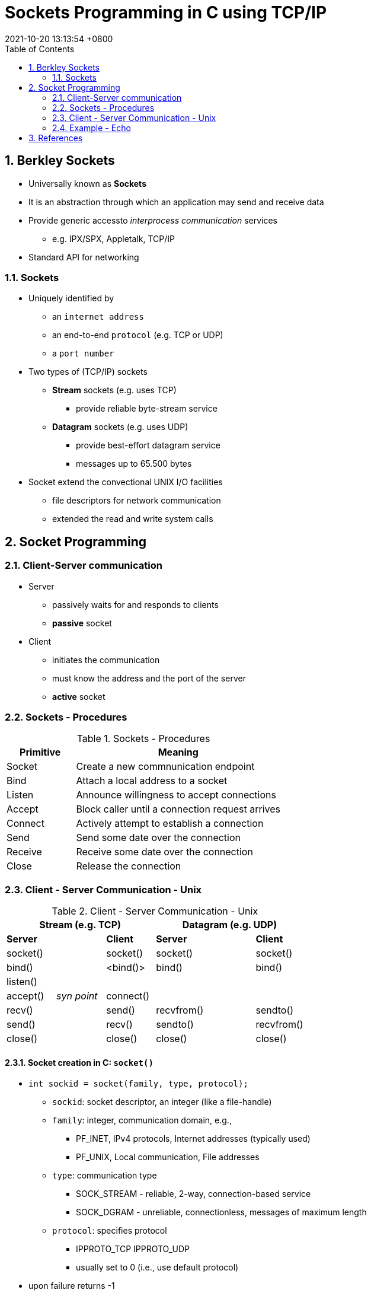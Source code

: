 = Sockets Programming in C using TCP/IP
:page-layout: post
:page-categories: ['C']
:page-tags: ['tcp/ip', 'socket', 'unix']
:revdate: 2021-10-20 13:13:54 +0800
:toc:
:sectnums:

== Berkley Sockets

* Universally known as *Sockets*
* It is an abstraction through which an application may send and receive data
* Provide generic accessto _interprocess communication_ services
** e.g. IPX/SPX, Appletalk, TCP/IP
* Standard API for networking

=== Sockets

* Uniquely identified by
** an `internet address`
** an end-to-end `protocol` (e.g. TCP or UDP)
** a `port number`
* Two types of (TCP/IP) sockets
** *Stream* sockets (e.g. uses TCP)
*** provide reliable byte-stream service
** *Datagram* sockets (e.g. uses UDP)
*** provide best-effort datagram service
*** messages up to 65.500 bytes
* Socket extend the convectional UNIX I/O facilities
** file descriptors for network communication
** extended the read and write system calls

== Socket Programming

=== Client-Server communication

* Server
** passively waits for and responds to clients
** *passive* socket
* Client
** initiates the communication
** must know the address and the port of the server
** *active* socket

=== Sockets - Procedures

.Sockets - Procedures
[%header, cols='1,3']
|===
|Primitive
|Meaning

|Socket
|Create a new commnunication endpoint

|Bind
|Attach a local address to a socket

|Listen
|Announce willingness to accept connections

|Accept
|Block caller until a connection request arrives

|Connect
|Actively attempt to establish a connection

|Send
|Send some date over the connection

|Receive
|Receive some date over the connection

|Close
|Release the connection

|===

=== Client - Server Communication - Unix

.Client - Server Communication - Unix
[%header, cols='1,1,1,1,1,1']
|===
3+|Stream (e.g. TCP)
3+|Datagram (e.g. UDP)

|*Server*
.4+|
|*Client*
|*Server*
.5+|
|*Client*

|socket()
|socket()
|socket()
|socket()

|bind()
|<bind()>
|bind()
|bind()

|listen()
|
.2+|
.2+|

|accept()
|_syn point_
|connect()

|recv()
.2+|
|send()
|recvfrom()
.2+|
|sendto()

|send()
|recv()
|sendto()
|recvfrom()

|close()
|
|close()
|close()
|
|close()

|===

==== Socket creation in C: `socket()`

* `int sockid = socket(family, type, protocol);`
** `sockid`: socket descriptor, an integer (like a file-handle)
** `family`: integer, communication domain, e.g.,
*** PF_INET, IPv4 protocols, Internet addresses (typically used)
*** PF_UNIX, Local communication, File addresses
** `type`: communication type
*** SOCK_STREAM - reliable, 2-way, connection-based service
*** SOCK_DGRAM - unreliable, connectionless, messages of maximum length
** `protocol`: specifies protocol
*** IPPROTO_TCP IPPROTO_UDP
*** usually set to 0 (i.e., use default protocol)
* upon failure returns -1

NOTE: *Note:* socket call does not specify where data will be coming from, nor where it will be going to – it just creates the interface!

==== Socket close in C: `close()`

* When finished using a socket, the socket should be closed
** `status= close(sockid);`
*** `sockid`: the file descriptor (socket being closed)
*** `status`: 0 if successful, -1 if error
* Closing a socket
** closes a connection (for stream socket)
** frees up the port used by the socket

==== Assign address to socket: `bind()`

* associates and reserves a port for use by the socket
* `int status = bind(sockid, &addrport, size);`
** `sockid`: integer, socket descriptor
** `addrport`: struct sockaddr, the (IP) address and port of the machine
*** for TCP/IP server, internet address is usually set to INADDR_ANY, i.e., chooses any incoming interface
** `size`: the size (in bytes) of the addrport structure
** `status`: upon failure -1 is returned

===== Specifying Addresses

* Socket API defines a generic data type for addresses:
+
[source,c]
----
struct sockaddr {
    unsigned short sa_family; /* Address family (e.g. AF_INET) */
    char sa_data[14];         /* Family-specific address information */
}
----
* Particular form of the `sockaddr` used for TCP/IP addresses:
+
[source,c]
----
struct in_addr {
    unsigned long s_addr;      /* Internet address (32 bits) */
}

struct sockaddr_in {
    unsigned short sin_family; /* Internet protocol (AF_INET) */
    unsigned short sin_port;   /* Address port (16 bits) */
    struct in_addr sin_addr;   /* Internet address (32 bits) */
    char sin_zero[8];          /* Not used */
}
----

IMPORTANT: *Important:* `sockaddr_in` can be casted to a `sockaddr`

===== `bind()` - Example with TCP

[source,c]
----
int sockid;
struct sockaddr_in addrport;
sockid = socket(PF_INET, SOCK_STREAM, 0);
addrport.sin_family = AF_INET;
addrport.sin_port = htons(5100);
addrport.sin_addr.s_addr = htonl(INADDR_ANY);
if(bind(sockid, (struct sockaddr *) &addrport, sizeof(addrport))!= -1) {
    // …
}
----

===== Skipping the `bind()`

* bind can be skipped for both types of sockets
** Datagram socket:
*** if only sending, no need to bind. The OS finds a port each timethe socket sends a packet
*** if receiving, need to bind
** Stream socket:
*** destination determined during connection setup
*** don't need to know port sending from (during connection setup, receiving end is informed of port)

==== Assign address to socket: `bind()`

* Instructs TCP protocol implementation to listen for connections
* `int status = listen(sockid, queueLimit);`
** `sockid`: integer, socket descriptor
** `queueLimit`: integer, # of active participants that can "wait" for a connection
** `status`: 0 if listening, -1 if error
* `listen()` is *non-blocking*: returns immediately
* The listening socket (`sockid`)
** is never used for sending and receiving
** is used by the server only as a way to get new sockets

==== Establish Connection: `connect()`

* The client establishes a connection with the server by calling `connect()`
* `int status = connect(sockid, &foreignAddr, addrlen);`
** `sockid`: integer, socket to be used in connection
** `foreignAddr`: struct sockaddr: address of the passive participant
** `addrlen`: integer, sizeof(foreignAddr)
** `status`: 0 if successful connect, -1 otherwise
* `connect()` is *blocking*

==== Incoming Connection: `accept()`

* The server gets a socket for an incoming client connection by calling `accept()`
* `int s = accept(sockid, &clientAddr, &addrLen);`
** `s`: integer, the new socket (used for _data-transfer_)
** `sockid`: integer, the orig. socket (being listened on)
** `clientAddr`: struct sockaddr, address of the active participant
*** filled in upon return
** `addrLen`: sizeof(clientAddr): value/result parameter
*** must be set appropriately before call
*** adjusted upon return
* `accept()`
** is *blocking*: waits for connection before returning
** dequeues the next connection on the queue for socket (`sockid`)

==== Exchanging data with stream socket

* `int count = send(sockid, msg, msgLen, flags);`
** `msg`: const void[], message to be transmitted
** `msgLen`: integer, length of message (in bytes) to transmit
** `flags`: integer, special options, usually just 0
** `count`: # bytes transmitted (-1 if error)
* `int count = recv(sockid, recvBuf, bufLen, flags);`
** `recvBuf`: void[], stores received bytes
** `bufLen`: # bytes received
** `flags`: integer, special options, usually just 0
** `count`: # bytes received (-1 if error)
* Calls are *blocking*
** returns only after data is sent / received

==== Exchanging data with datagram socket
* `int count = sendto(sockid, msg, msgLen, flags, &foreignAddr, addrlen);`
** `msg`, `msgLen`, `flags`, `count`: same with `send()`
** `foreignAddr`: struct sockaddr, address of the destination
** `addrLen`: sizeof(foreignAddr)
* `int count = recvfrom(sockid, recvBuf, bufLen, flags, &clientAddr, addrlen);`
** `recvBuf`, `bufLen`, `flags`, `count`: same with `recv()`
** `clientAddr`: struct sockaddr, address of the client
** `addrLen`: sizeof(clientAddr)
* Calls are *blocking*
** returns only after data is sent / received

=== Example - Echo

* A client communicates with an "echo" server
* The server simply echoes whatever it receives back to the client

[source,c]
----
/* die_with_error.h */

void die_with_error(char*);
----

[source,c]
----
/* die_with_error.c */

#include <stdio.h>
#include <stdlib.h>
#include <string.h>
#include <errno.h>

void die_with_error(char* error) {
    int errsv = errno;
    fprintf(stderr, "%s: %s", strerror(errsv), error);
    exit(EXIT_FAILURE);
}
----

==== Echo using stream socket

[source,c]
----
/* tcp_server.c */
#include <arpa/inet.h>
#include <stdio.h>
#include <string.h>
#include <sys/types.h>
#include <sys/socket.h>
#include <unistd.h>

#include "die_with_error.h"

#define MAXPENDING 1024
#define RCVBUFSIZE 4096

int main(void) {
    /* Create a TCP socket */
    /* Create socket for incoming connections */
    int serv_sock;
    if ((serv_sock = socket(PF_INET, SOCK_STREAM, IPPROTO_TCP)) < 0) {
        die_with_error("socket() failed");
    }

    /* Assign a port to socket */
    int serv_port = 5100;
    struct sockaddr_in serv_addr; 
    serv_addr.sin_family = AF_INET;                 /* Internet address family */
    serv_addr.sin_addr.s_addr = htonl(INADDR_ANY);  /* Any incoming interface */
    serv_addr.sin_port = htons(serv_port);           /* Local port */
    if (bind(serv_sock, (struct sockaddr *) &serv_addr, sizeof(serv_addr)) < 0) {
        die_with_error("bind() failed");
    }

    /* Set socket to listen */
    /* Mark the socket so it will listen for incoming connections */
    if (listen(serv_sock, MAXPENDING) < 0) {
        die_with_error("listen() failed");
    }

    /* Repeatedly: */
    /* Run forever */
    for (;;) {
        /* Accept new connectionb */
        /* Server is now blocked waiting for connection from a client */
        int client_sock;
        struct sockaddr client_addr;
        int addr_len;
        addr_len = sizeof(client_addr);
        if ((client_sock = accept(serv_sock, (struct sockaddr *)&client_addr, &addr_len)) < 0) {
            die_with_error("accept() failed");
        }

        struct sockaddr_in *c_addr = (struct sockaddr_in *)&client_addr;
        char c_ip_addr[INET6_ADDRSTRLEN];
        inet_ntop(c_addr -> sin_family, &(c_addr -> sin_addr), c_ip_addr, addr_len);
        int c_port = ntohs(c_addr -> sin_port);
        printf("%s:%d =>\n", c_ip_addr, c_port);

        /* Receive mesage from client */
        int recv_msg_size;
        char echo_buf[RCVBUFSIZE];
        if ((recv_msg_size = recv(client_sock, echo_buf, RCVBUFSIZE, 0)) < 0) {
            die_with_error("first recv() failed");
        }

        /* Send received string and receive again until end of transmission */
        while (recv_msg_size > 0) { /* zero indicates end of transmission */
            if (send(client_sock, echo_buf, recv_msg_size, 0) != recv_msg_size) {
                die_with_error("repeat send() failed");
            }
            printf(echo_buf);
            memset(echo_buf, '\0', RCVBUFSIZE);

            if ((recv_msg_size = recv(client_sock, echo_buf, RCVBUFSIZE, 0)) < 0) {
                die_with_error("recv() failed");
            }
        }

        /* Close the connection */
        close(client_sock);
        printf("%s:%d <=\n", c_ip_addr, c_port);
    }
}
----

[source,c]
----
/* tcp_client.c */
#include <unistd.h>
#include <stdio.h>
#include <stdlib.h>
#include <string.h>
#include <sys/types.h>
#include <sys/socket.h>
#include <arpa/inet.h>

#include "die_with_error.h"

#define RCVBUFSIZE 4096


int main(void) {
    /* Create a TCP socket */
    /* Create a reliable, stream socket using TCP */
    int client_sock;
    if ((client_sock = socket(PF_INET, SOCK_STREAM, IPPROTO_TCP)) < 0) {
        die_with_error("socket() failed");
    }

    /* Establish connection */
    char *serv_ip = "127.0.0.1";
    int serv_port = 5100;
    struct sockaddr_in serv_addr;
    serv_addr.sin_family = AF_INET;                     /* Internet address family */
    serv_addr.sin_addr.s_addr = inet_addr(serv_ip);     /* Server IP address*/
    serv_addr.sin_port = htons(serv_port);              /* Server port */
    if (connect(client_sock, (struct sockaddr *) &serv_addr, sizeof(serv_addr)) < 0) {
        die_with_error("connect() failed");
    }

    /* Communicate */
    int read_len;
    char *read_buf = (char*)malloc(RCVBUFSIZE * sizeof(char));
    int recv_msg_size;
    char echo_buf[RCVBUFSIZE];
    for(;;) {
        read_buf = fgets(read_buf, sizeof(read_buf), stdin);
        if(read_buf == NULL) {
            exit(EXIT_SUCCESS);
        }

        read_len = strlen(read_buf); /* Determine input length *//* Send the string to the server */
        if (send(client_sock, read_buf, read_len, 0) != read_len) {
            die_with_error("send() sent a different number of bytes than expected");
        }

        /* Receive mesage from server */
        if ((recv_msg_size = recv(client_sock, echo_buf, RCVBUFSIZE, 0)) < 0) {
            die_with_error("recv() failed");
        }

        fputs(echo_buf, stdout);
        memset(read_buf, '\0', RCVBUFSIZE);
        memset(echo_buf, '\0', RCVBUFSIZE);
    }

    /* Close the connection */
    close(client_sock);
}
----

[source,console]
----
$ gcc die_with_error.h die_with_error.c tcp_server.c -o tcp_server
$ ./tcp_server 
127.0.0.1:45934 =>
Hello world!
127.0.0.1:45934 <=
^C
----

[source,console]
----
$ gcc die_with_error.h die_with_error.c tcp_client.c -o tcp_client
$ echo 'Hello world!' | ./tcp_client 
Hello world!
----

== References

* https://www.csd.uoc.gr/~hy556/material.html
